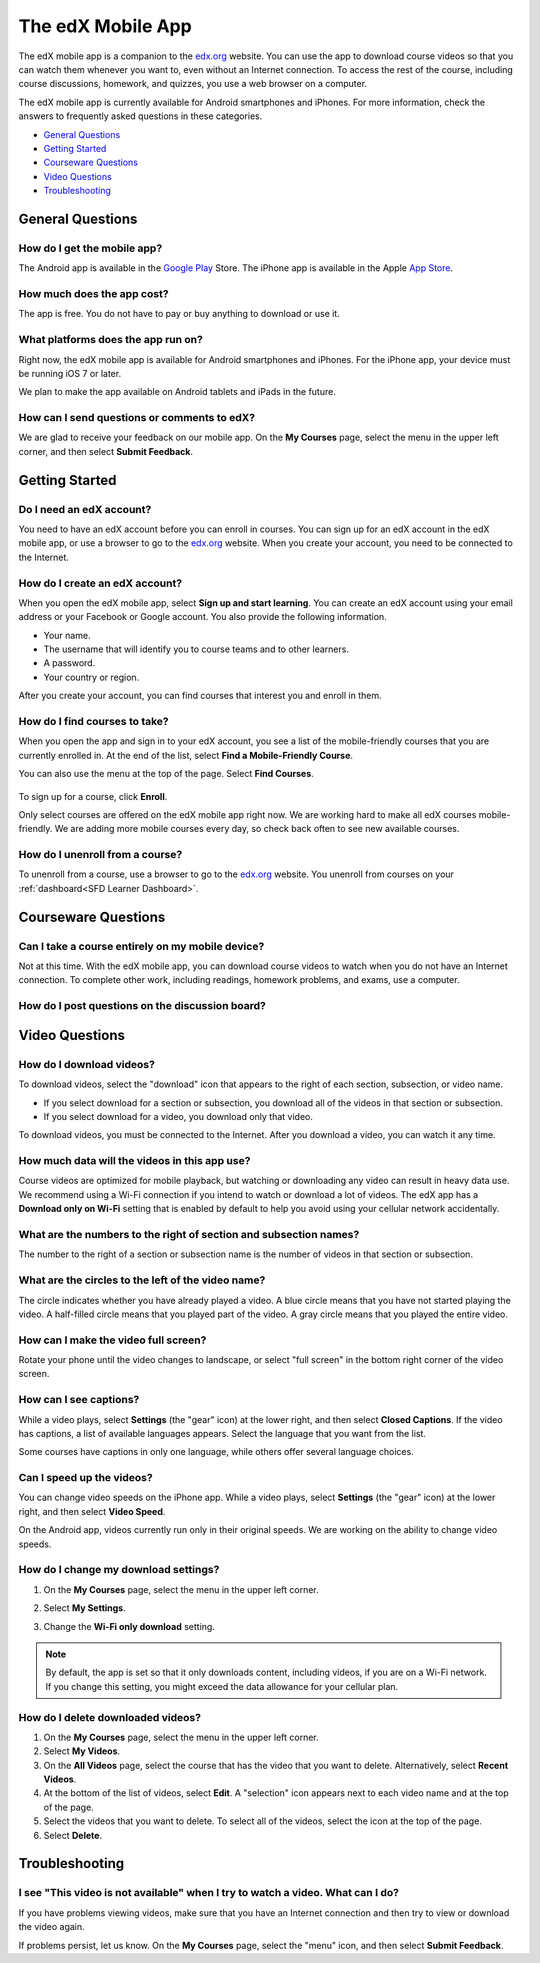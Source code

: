 .. _SFD Mobile:

########################
The edX Mobile App
########################

The edX mobile app is a companion to the `edx.org`_ website. You can use the
app to download course videos so that you can watch them whenever you want to,
even without an Internet connection. To access the rest of the course,
including course discussions, homework, and quizzes, you use a web
browser on a computer.

The edX mobile app is currently available for Android smartphones and iPhones.
For more information, check the answers to frequently asked questions in these
categories.

* `General Questions`_
* `Getting Started`_
* `Courseware Questions`_
* `Video Questions`_
* `Troubleshooting`_

.. _General Questions:

*************************
General Questions
*************************

================================
How do I get the mobile app?
================================

The Android app is available in the `Google Play`_ Store. The iPhone app is
available in the Apple `App Store`_.

================================
How much does the app cost?
================================

The app is free. You do not have to pay or buy anything to download or use it.

========================================
What platforms does the app run on?
========================================

Right now, the edX mobile app is available for Android smartphones and
iPhones. For the iPhone app, your device must be running iOS 7 or later.

We plan to make the app available on Android tablets and iPads in the
future.

================================================
How can I send questions or comments to edX?
================================================

We are glad to receive your feedback on our mobile app. On the **My Courses**
page, select the menu in the upper left corner, and then select **Submit
Feedback**.

.. _Getting Started:

*************************
Getting Started
*************************

======================================
Do I need an edX account?
======================================

You need to have an edX account before you can enroll in courses. You can sign
up for an edX account in the edX mobile app, or use a browser to go to the
`edx.org`_ website. When you create your account, you need to be connected to
the Internet.

======================================
How do I create an edX account?
======================================

When you open the edX mobile app, select **Sign up and start learning**. You
can create an edX account using your email address or your Facebook or Google
account. You also provide the following information.

* Your name.
* The username that will identify you to course teams and to other learners.
* A password.
* Your country or region. 

After you create your account, you can find courses that interest you and
enroll in them.

==================================================
How do I find courses to take?
==================================================

When you open the app and sign in to your edX account, you see a list of the
mobile-friendly courses that you are currently enrolled in. At the end of the
list, select **Find a Mobile-Friendly Course**.

You can also use the menu at the top of the page. Select **Find Courses**.

   .. image:: ../../shared/students/Images/Mob_Menu.png
      :width: 300
      :alt: Mobile "My Courses" page with an arrow pointing to the menu in the
        upper left corner.

To sign up for a course, click **Enroll**.

Only select courses are offered on the edX mobile app right now. We are
working hard to make all edX courses mobile-friendly. We are adding more
mobile courses every day, so check back often to see new available courses.

========================================
How do I unenroll from a course?
========================================

To unenroll from a course, use a browser to go to the `edx.org`_ website. You
unenroll from courses on your :ref:`dashboard<SFD Learner Dashboard>`.

.. _Courseware Questions:

*************************
Courseware Questions
*************************

========================================================
Can I take a course entirely on my mobile device?
========================================================

Not at this time. With the edX mobile app, you can download course videos to
watch when you do not have an Internet connection. To complete other work,
including readings, homework problems, and exams, use a computer.

========================================================
How do I post questions on the discussion board?
========================================================

.. The following paragraph describes the features of the edX mobile app for partners/edx.org (video only)
.. Alison, DOC-1840, June 2015

.. only:: Partners

  Right now, you cannot use the app to participate in course discussions. To
  read or contribute to the discussions, use a computer.

.. The following paragraph describes the features of the edX mobile app for Open edX (adds notifications, assessments, discussions)
.. Alison, DOC-1840, June 2015

.. only:: Open_edX

  To read or contribute to course discussions, view your course in **full
  mode**. You can then select **Discussion** and find the topics that youa re
  interested in.


.. _Video Questions:

*************************
Video Questions
*************************

================================
How do I download videos?
================================

To download videos, select the "download" icon that appears to the right of each
section, subsection, or video name. 

* If you select download for a section or subsection, you download all of the
  videos in that section or subsection.
* If you select download for a video, you download only that video.

.. image:: ../../shared/students/Images/Mob_DownloadIcon.png
   :width: 300
   :alt: List of sections with the "download" icon circled.

To download videos, you must be connected to the Internet. After you download
a video, you can watch it any time.

================================================
How much data will the videos in this app use?
================================================

Course videos are optimized for mobile playback, but watching or downloading any
video can result in heavy data use. We recommend using a Wi-Fi connection if you
intend to watch or download a lot of videos. The edX app has a **Download only
on Wi-Fi** setting that is enabled by default to help you avoid using your
cellular network accidentally.

========================================================================
What are the numbers to the right of section and subsection names?
========================================================================

The number to the right of a section or subsection name is the number of videos
in that section or subsection.

.. image:: ../../shared/students/Images/Mob_NumberVideos.png
   :width: 300
   :alt: List of sections with the number of videos circled.

========================================================
What are the circles to the left of the video name?
========================================================

The circle indicates whether you have already played a video. A blue circle
means that you have not started playing the video. A half-filled circle means
that you played part of the video. A gray circle means that you played the
entire video.

========================================
How can I make the video full screen?
========================================

Rotate your phone until the video changes to landscape, or select "full
screen" in the bottom right corner of the video screen.

.. image:: ../../shared/students/Images/Mob_FullScreenIcon.png
   :width: 300
   :alt: Video with "full screen" icon circled.

==================================
How can I see captions?
==================================

While a video plays, select **Settings** (the "gear" icon) at the lower right,
and then select **Closed Captions**. If the video has captions, a list of
available languages appears. Select the language that you want from the list.

.. image:: ../../shared/students/Images/Mob_CCwithLanguages.png
   :width: 500
   :alt: Video with closed caption language menu visible.

Some courses have captions in only one language, while others offer several
language choices.

==================================
Can I speed up the videos?
==================================

You can change video speeds on the iPhone app. While a video plays, select
**Settings** (the "gear" icon) at the lower right, and then select **Video
Speed**.

On the Android app, videos currently run only in their original speeds. We are
working on the ability to change video speeds.

========================================
How do I change my download settings?
========================================

#. On the **My Courses** page, select the menu in the upper left corner.

   .. image:: ../../shared/students/Images/Mob_Menu.png
      :width: 300
      :alt: Mobile "My Courses" page with an arrow pointing to the menu in the
        upper left corner.

#. Select **My Settings**. 

#. Change the **Wi-Fi only download** setting.

.. note:: By default, the app is set so that it only downloads content, 
  including videos, if you are on a Wi-Fi network. If you change this setting, 
  you might exceed the data allowance for your cellular plan.

==================================
How do I delete downloaded videos?
==================================
 
#. On the **My Courses** page, select the menu in the upper left corner.

#. Select **My Videos**.

#. On the **All Videos** page, select the course that has the video that you
   want to delete. Alternatively, select **Recent Videos**.

#. At the bottom of the list of videos, select **Edit**. A "selection" icon
   appears next to each video name and at the top of the page.

#. Select the videos that you want to delete. To select all of the videos,
   select the icon at the top of the page.

#. Select **Delete**.

.. _Troubleshooting:

*************************
Troubleshooting
*************************

==========================================================================================
I see "This video is not available" when I try to watch a video. What can I do?
==========================================================================================

If you have problems viewing videos, make sure that you have an Internet
connection and then try to view or download the video again.

If problems persist, let us know. On the **My Courses** page, select the
"menu" icon, and then select **Submit Feedback**.


.. _Google Play: https://play.google.com/store/apps/details?id=org.edx.mobile
.. _App Store: https://itunes.apple.com/us/app/edx/id945480667?mt=8
.. _edx.org: https://edx.org
